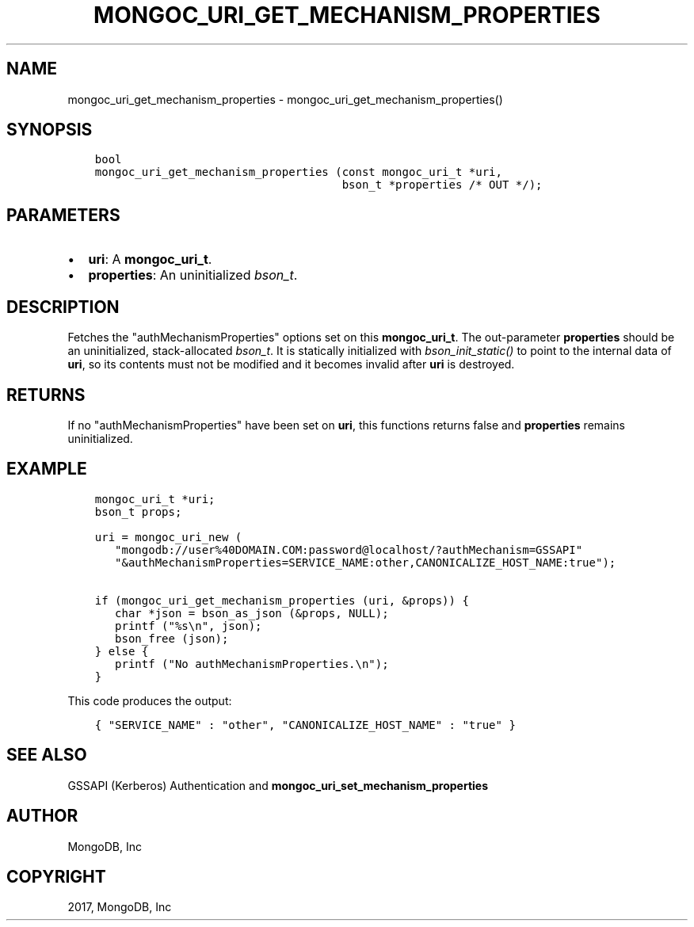 .\" Man page generated from reStructuredText.
.
.TH "MONGOC_URI_GET_MECHANISM_PROPERTIES" "3" "Mar 08, 2017" "1.6.1" "MongoDB C Driver"
.SH NAME
mongoc_uri_get_mechanism_properties \- mongoc_uri_get_mechanism_properties()
.
.nr rst2man-indent-level 0
.
.de1 rstReportMargin
\\$1 \\n[an-margin]
level \\n[rst2man-indent-level]
level margin: \\n[rst2man-indent\\n[rst2man-indent-level]]
-
\\n[rst2man-indent0]
\\n[rst2man-indent1]
\\n[rst2man-indent2]
..
.de1 INDENT
.\" .rstReportMargin pre:
. RS \\$1
. nr rst2man-indent\\n[rst2man-indent-level] \\n[an-margin]
. nr rst2man-indent-level +1
.\" .rstReportMargin post:
..
.de UNINDENT
. RE
.\" indent \\n[an-margin]
.\" old: \\n[rst2man-indent\\n[rst2man-indent-level]]
.nr rst2man-indent-level -1
.\" new: \\n[rst2man-indent\\n[rst2man-indent-level]]
.in \\n[rst2man-indent\\n[rst2man-indent-level]]u
..
.SH SYNOPSIS
.INDENT 0.0
.INDENT 3.5
.sp
.nf
.ft C
bool
mongoc_uri_get_mechanism_properties (const mongoc_uri_t *uri,
                                     bson_t *properties /* OUT */);
.ft P
.fi
.UNINDENT
.UNINDENT
.SH PARAMETERS
.INDENT 0.0
.IP \(bu 2
\fBuri\fP: A \fBmongoc_uri_t\fP\&.
.IP \(bu 2
\fBproperties\fP: An uninitialized \fI\%bson_t\fP\&.
.UNINDENT
.SH DESCRIPTION
.sp
Fetches the "authMechanismProperties" options set on this \fBmongoc_uri_t\fP\&. The out\-parameter \fBproperties\fP should be an uninitialized, stack\-allocated \fI\%bson_t\fP\&. It is statically initialized with \fI\%bson_init_static()\fP to point to the internal data of \fBuri\fP, so its contents must not be modified and it becomes invalid after \fBuri\fP is destroyed.
.SH RETURNS
.sp
If no "authMechanismProperties" have been set on \fBuri\fP, this functions returns false and \fBproperties\fP remains uninitialized.
.SH EXAMPLE
.INDENT 0.0
.INDENT 3.5
.sp
.nf
.ft C
mongoc_uri_t *uri;
bson_t props;

uri = mongoc_uri_new (
   "mongodb://user%40DOMAIN.COM:password@localhost/?authMechanism=GSSAPI"
   "&authMechanismProperties=SERVICE_NAME:other,CANONICALIZE_HOST_NAME:true");

if (mongoc_uri_get_mechanism_properties (uri, &props)) {
   char *json = bson_as_json (&props, NULL);
   printf ("%s\en", json);
   bson_free (json);
} else {
   printf ("No authMechanismProperties.\en");
}
.ft P
.fi
.UNINDENT
.UNINDENT
.sp
This code produces the output:
.INDENT 0.0
.INDENT 3.5
.sp
.nf
.ft C
{ "SERVICE_NAME" : "other", "CANONICALIZE_HOST_NAME" : "true" }
.ft P
.fi
.UNINDENT
.UNINDENT
.SH SEE ALSO
.sp
GSSAPI (Kerberos) Authentication and \fBmongoc_uri_set_mechanism_properties\fP
.SH AUTHOR
MongoDB, Inc
.SH COPYRIGHT
2017, MongoDB, Inc
.\" Generated by docutils manpage writer.
.
